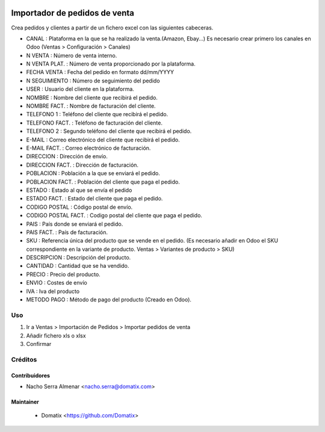 .. image:: https://img.shields.io/badge/licence-AGPL--3-blue.svg
    :target: http://www.gnu.org/licenses/agpl-3.0-standalone.html
    :alt: License: AGPL-3

================================
Importador de pedidos de venta
================================

Crea pedidos y clientes a partir de un fichero excel con las siguientes cabeceras.

* CANAL : Plataforma en la que se ha realizado la venta.(Amazon, Ebay...) Es necesario crear primero los canales en Odoo (Ventas > Configuración > Canales)
* N VENTA : Número de venta interno.
* N VENTA PLAT. : Número de venta proporcionado por la plataforma.
* FECHA VENTA : Fecha del pedido en formato dd/mm/YYYY
* N SEGUIMIENTO : Número de seguimiento del pedido
* USER : Usuario del cliente en la plataforma.
* NOMBRE : Nombre del cliente que recibirá el pedido.
* NOMBRE FACT. : Nombre de facturación del cliente.
* TELEFONO 1 : Teléfono del cliente que recibirá el pedido.
* TELEFONO FACT. : Teléfono de facturación del cliente.
* TELEFONO 2 : Segundo teléfono del cliente que recibirá el pedido.
* E-MAIL : Correo electrónico del cliente que recibirá el pedido.
* E-MAIL FACT. : Correo electrónico de facturación.
* DIRECCION : Dirección de envío.
* DIRECCION FACT. : Dirección de facturación.
* POBLACION : Población a la que se enviará el pedido.
* POBLACION FACT. : Población del cliente que paga el pedido.
* ESTADO : Estado al que se envía el pedido
* ESTADO FACT. : Estado del cliente que paga el pedido.
* CODIGO POSTAL : Código postal de envío.
* CODIGO POSTAL FACT. : Codigo postal del cliente que paga el pedido.
* PAIS : País donde se enviará el pedido.
* PAIS FACT. : País de facturación.
* SKU : Referencia única del producto que se vende en el pedido. (Es necesario añadir en Odoo el SKU correspondiente en la variante de producto. Ventas > Variantes de producto > SKU)
* DESCRIPCION : Descripción del producto.
* CANTIDAD : Cantidad que se ha vendido.
* PRECIO : Precio del producto.
* ENVIO : Costes de envío
* IVA : Iva del producto
* METODO PAGO : Método de pago del producto (Creado en Odoo).

Uso
===

1. Ir a Ventas > Importación de Pedidos > Importar pedidos de venta
2. Añadir fichero xls o xlsx
3. Confirmar



Créditos
========

Contribuidores
--------------

* Nacho Serra Almenar <nacho.serra@domatix.com>

Maintainer
----------
 * Domatix  <https://github.com/Domatix>
